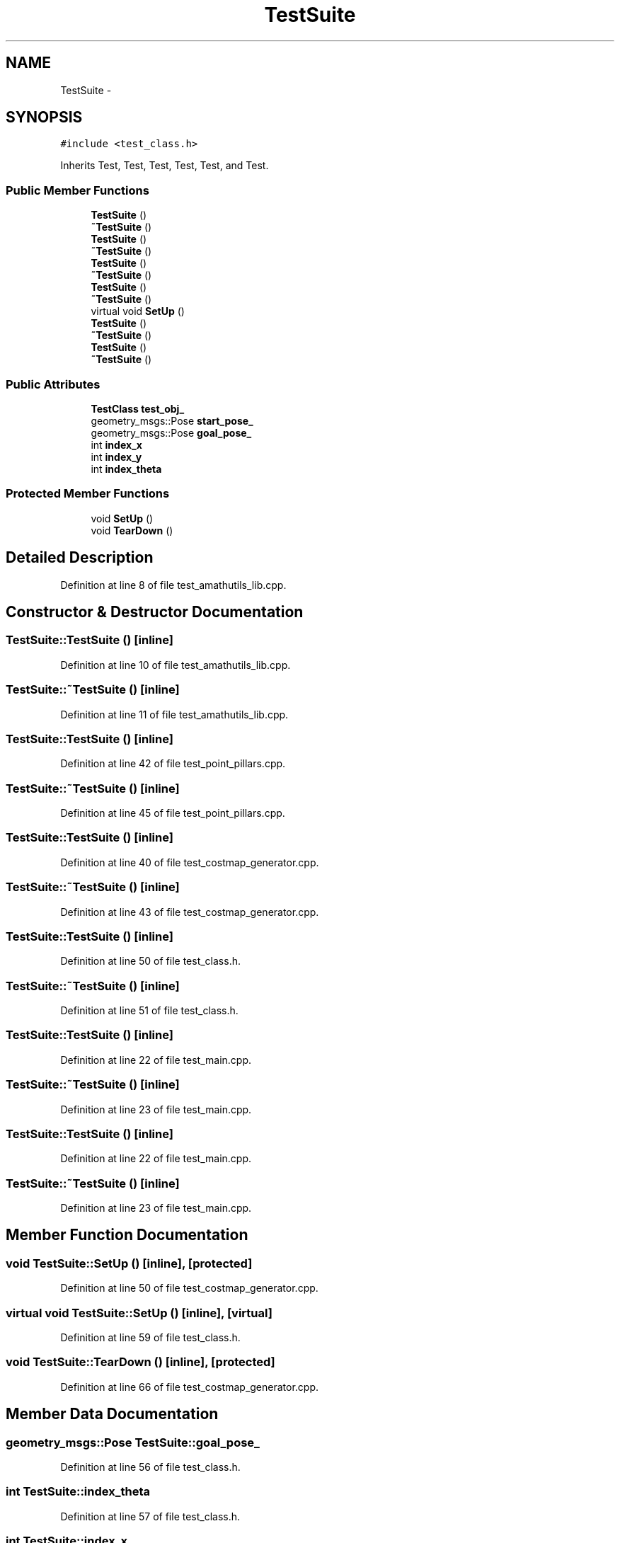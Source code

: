 .TH "TestSuite" 3 "Fri May 22 2020" "Autoware_Doxygen" \" -*- nroff -*-
.ad l
.nh
.SH NAME
TestSuite \- 
.SH SYNOPSIS
.br
.PP
.PP
\fC#include <test_class\&.h>\fP
.PP
Inherits Test, Test, Test, Test, Test, and Test\&.
.SS "Public Member Functions"

.in +1c
.ti -1c
.RI "\fBTestSuite\fP ()"
.br
.ti -1c
.RI "\fB~TestSuite\fP ()"
.br
.ti -1c
.RI "\fBTestSuite\fP ()"
.br
.ti -1c
.RI "\fB~TestSuite\fP ()"
.br
.ti -1c
.RI "\fBTestSuite\fP ()"
.br
.ti -1c
.RI "\fB~TestSuite\fP ()"
.br
.ti -1c
.RI "\fBTestSuite\fP ()"
.br
.ti -1c
.RI "\fB~TestSuite\fP ()"
.br
.ti -1c
.RI "virtual void \fBSetUp\fP ()"
.br
.ti -1c
.RI "\fBTestSuite\fP ()"
.br
.ti -1c
.RI "\fB~TestSuite\fP ()"
.br
.ti -1c
.RI "\fBTestSuite\fP ()"
.br
.ti -1c
.RI "\fB~TestSuite\fP ()"
.br
.in -1c
.SS "Public Attributes"

.in +1c
.ti -1c
.RI "\fBTestClass\fP \fBtest_obj_\fP"
.br
.ti -1c
.RI "geometry_msgs::Pose \fBstart_pose_\fP"
.br
.ti -1c
.RI "geometry_msgs::Pose \fBgoal_pose_\fP"
.br
.ti -1c
.RI "int \fBindex_x\fP"
.br
.ti -1c
.RI "int \fBindex_y\fP"
.br
.ti -1c
.RI "int \fBindex_theta\fP"
.br
.in -1c
.SS "Protected Member Functions"

.in +1c
.ti -1c
.RI "void \fBSetUp\fP ()"
.br
.ti -1c
.RI "void \fBTearDown\fP ()"
.br
.in -1c
.SH "Detailed Description"
.PP 
Definition at line 8 of file test_amathutils_lib\&.cpp\&.
.SH "Constructor & Destructor Documentation"
.PP 
.SS "TestSuite::TestSuite ()\fC [inline]\fP"

.PP
Definition at line 10 of file test_amathutils_lib\&.cpp\&.
.SS "TestSuite::~TestSuite ()\fC [inline]\fP"

.PP
Definition at line 11 of file test_amathutils_lib\&.cpp\&.
.SS "TestSuite::TestSuite ()\fC [inline]\fP"

.PP
Definition at line 42 of file test_point_pillars\&.cpp\&.
.SS "TestSuite::~TestSuite ()\fC [inline]\fP"

.PP
Definition at line 45 of file test_point_pillars\&.cpp\&.
.SS "TestSuite::TestSuite ()\fC [inline]\fP"

.PP
Definition at line 40 of file test_costmap_generator\&.cpp\&.
.SS "TestSuite::~TestSuite ()\fC [inline]\fP"

.PP
Definition at line 43 of file test_costmap_generator\&.cpp\&.
.SS "TestSuite::TestSuite ()\fC [inline]\fP"

.PP
Definition at line 50 of file test_class\&.h\&.
.SS "TestSuite::~TestSuite ()\fC [inline]\fP"

.PP
Definition at line 51 of file test_class\&.h\&.
.SS "TestSuite::TestSuite ()\fC [inline]\fP"

.PP
Definition at line 22 of file test_main\&.cpp\&.
.SS "TestSuite::~TestSuite ()\fC [inline]\fP"

.PP
Definition at line 23 of file test_main\&.cpp\&.
.SS "TestSuite::TestSuite ()\fC [inline]\fP"

.PP
Definition at line 22 of file test_main\&.cpp\&.
.SS "TestSuite::~TestSuite ()\fC [inline]\fP"

.PP
Definition at line 23 of file test_main\&.cpp\&.
.SH "Member Function Documentation"
.PP 
.SS "void TestSuite::SetUp ()\fC [inline]\fP, \fC [protected]\fP"

.PP
Definition at line 50 of file test_costmap_generator\&.cpp\&.
.SS "virtual void TestSuite::SetUp ()\fC [inline]\fP, \fC [virtual]\fP"

.PP
Definition at line 59 of file test_class\&.h\&.
.SS "void TestSuite::TearDown ()\fC [inline]\fP, \fC [protected]\fP"

.PP
Definition at line 66 of file test_costmap_generator\&.cpp\&.
.SH "Member Data Documentation"
.PP 
.SS "geometry_msgs::Pose TestSuite::goal_pose_"

.PP
Definition at line 56 of file test_class\&.h\&.
.SS "int TestSuite::index_theta"

.PP
Definition at line 57 of file test_class\&.h\&.
.SS "int TestSuite::index_x"

.PP
Definition at line 57 of file test_class\&.h\&.
.SS "int TestSuite::index_y"

.PP
Definition at line 57 of file test_class\&.h\&.
.SS "geometry_msgs::Pose TestSuite::start_pose_"

.PP
Definition at line 55 of file test_class\&.h\&.
.SS "\fBTestClass\fP TestSuite::test_obj_"

.PP
Definition at line 47 of file test_costmap_generator\&.cpp\&.

.SH "Author"
.PP 
Generated automatically by Doxygen for Autoware_Doxygen from the source code\&.
